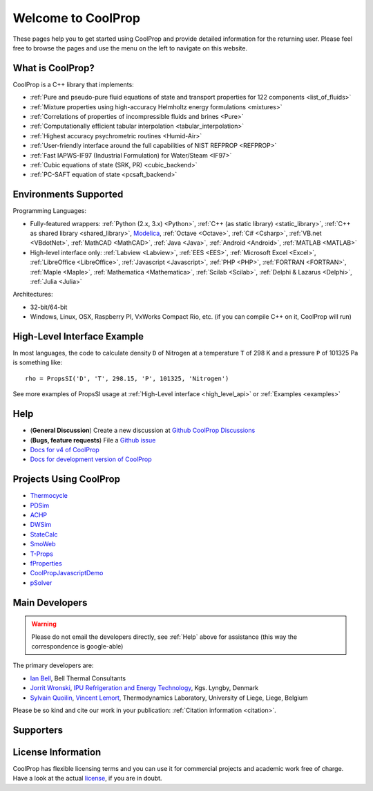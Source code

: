 
*******************
Welcome to CoolProp
*******************

These pages help you to get started using CoolProp and provide detailed information for the
returning user. Please feel free to browse the pages and use the menu on the left to navigate
on this website.

What is CoolProp?
-----------------

CoolProp is a C++ library that implements:

* :ref:`Pure and pseudo-pure fluid equations of state and transport properties for 122 components <list_of_fluids>`
* :ref:`Mixture properties using high-accuracy Helmholtz energy formulations <mixtures>`
* :ref:`Correlations of properties of incompressible fluids and brines <Pure>`
* :ref:`Computationally efficient tabular interpolation <tabular_interpolation>`
* :ref:`Highest accuracy psychrometric routines <Humid-Air>`
* :ref:`User-friendly interface around the full capabilities of NIST REFPROP <REFPROP>`
* :ref:`Fast IAPWS-IF97 (Industrial Formulation) for Water/Steam <IF97>`
* :ref:`Cubic equations of state (SRK, PR) <cubic_backend>`
* :ref:`PC-SAFT equation of state <pcsaft_backend>`

Environments Supported
----------------------

Programming Languages:

* Fully-featured wrappers: :ref:`Python (2.x, 3.x) <Python>`, :ref:`C++ (as static library) <static_library>`, :ref:`C++ as shared library <shared_library>`, `Modelica <https://github.com/modelica/ExternalMedia>`_, :ref:`Octave <Octave>`, :ref:`C# <Csharp>`, :ref:`VB.net <VBdotNet>`, :ref:`MathCAD <MathCAD>`, :ref:`Java <Java>`, :ref:`Android <Android>`, :ref:`MATLAB <MATLAB>`
* High-level interface only: :ref:`Labview <Labview>`, :ref:`EES <EES>`, :ref:`Microsoft Excel <Excel>`, :ref:`LibreOffice <LibreOffice>`, :ref:`Javascript <Javascript>`, :ref:`PHP <PHP>`, :ref:`FORTRAN <FORTRAN>`, :ref:`Maple <Maple>`, :ref:`Mathematica <Mathematica>`, :ref:`Scilab <Scilab>`, :ref:`Delphi & Lazarus <Delphi>`, :ref:`Julia <Julia>`

Architectures:

* 32-bit/64-bit
* Windows, Linux, OSX, Raspberry PI, VxWorks Compact Rio, etc. (if you can compile C++ on it, CoolProp will run)


High-Level Interface Example
----------------------------

In most languages, the code to calculate density ``D`` of Nitrogen at a temperature ``T`` of 298 K and a pressure ``P`` of 101325 Pa is something like::

    rho = PropsSI('D', 'T', 298.15, 'P', 101325, 'Nitrogen')

See more examples of PropsSI usage at :ref:`High-Level interface <high_level_api>` or :ref:`Examples <examples>`

.. _help:

Help
----

* (**General Discussion**) Create a new discussion at `Github CoolProp Discussions <https://github.com/CoolProp/CoolProp/discussions>`_
* (**Bugs, feature requests**) File a `Github issue <https://github.com/CoolProp/CoolProp/issues>`_
* `Docs for v4 of CoolProp <http://www.coolprop.org/v4/>`_
* `Docs for development version of CoolProp <http://www.coolprop.org/dev/>`_

Projects Using CoolProp
-----------------------------------

* `Thermocycle <http://www.thermocycle.net/>`_
* `PDSim <http://pdsim.sourceforge.net/>`_
* `ACHP <http://achp.sourceforge.net/>`_
* `DWSim <http://sourceforge.net/projects/dwsim/>`_
* `StateCalc <https://itunes.apple.com/us/app/statecalc/id891848148?ls=1&mt=8>`_
* `SmoWeb <http://platform.sysmoltd.com>`_
* `T-Props <https://play.google.com/store/apps/details?id=com.innoversetech.tprops>`_
* `fProperties <https://jfcoronel.github.io/fProperties/>`_
* `CoolPropJavascriptDemo <https://github.com/dvd101x/CoolPropJavascriptDemo>`_
* `pSolver <https://jfcoronel.github.io/psolver_org/app/>`_

Main Developers
---------------

.. warning:: Please do not email the developers directly, see :ref:`Help` above for assistance (this way the correspondence is google-able)

The primary developers are:

- `Ian Bell <mailto:ian.h.bell@gmail.com>`_, Bell Thermal Consultants
- `Jorrit Wronski <mailto:jowr@ipu.dk>`_, `IPU Refrigeration and Energy Technology <https://www.ipu.dk/expertise/thermodynamics-energy-technology/>`_, Kgs. Lyngby, Denmark
- `Sylvain Quoilin <mailto:squoilin@ulg.ac.be>`_, `Vincent Lemort <mailto:vincent.lemort@ulg.ac.be>`_, Thermodynamics Laboratory, University of Liege, Liege, Belgium

Please be so kind and cite our work in your publication: :ref:`Citation information <citation>`.

Supporters
----------

\

.. image:: _static/logo_labothap.png
   :height: 100px
   :alt: labothap
   :target: http://www.labothap.ulg.ac.be/

.. image:: _static/logo_ORCNext.jpg
   :height: 100px
   :alt: ORCNext

\

.. image:: _static/logo_herrick.png
   :height: 100px
   :alt: Herrick
   :target: https://engineering.purdue.edu/Herrick/index.html

.. image:: _static/logo_maplesoft.png
   :height: 100px
   :alt: Maple
   :target: https://www.maplesoft.com

\

.. image:: _static/logo_dtu_mekanik.png
   :height: 50px
   :alt: DTU Mechanical Engineering - Section for Thermal Energy
   :target: https://www.mek.dtu.dk/english/Sections/TES

.. image:: _static/logo_ipu.png
   :height: 50px
   :alt: IPU Refrigeration and Energy Technology
   :target: https://www.ipu.dk


License Information
-------------------

CoolProp has flexible licensing terms and you can use it for commercial projects and academic work free of charge. Have a look at the actual `license <https://github.com/CoolProp/CoolProp/blob/master/LICENSE>`_, if you are in doubt.

